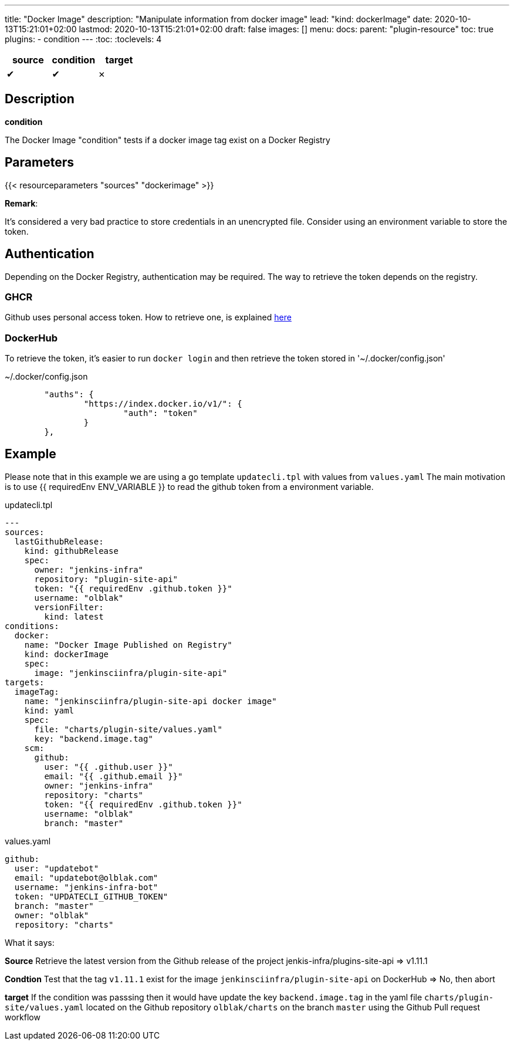 ---
title: "Docker Image"
description: "Manipulate information from docker image"
lead: "kind: dockerImage"
date: 2020-10-13T15:21:01+02:00
lastmod: 2020-10-13T15:21:01+02:00
draft: false
images: []
menu:
  docs:
    parent: "plugin-resource"
toc: true
plugins:
  - condition
---
// <!-- Required for asciidoctor -->
:toc:
// Set toclevels to be at least your hugo [markup.tableOfContents.endLevel] config key
:toclevels: 4


[cols="1^,1^,1^",options=header]
|===
| source | condition | target
| &#10004; | &#10004; | &#10007;
|===

== Description

**condition**

The Docker Image "condition" tests if a docker image tag exist on a Docker Registry

== Parameters

{{< resourceparameters "sources" "dockerimage" >}}

**Remark**:

It's considered a very bad practice to store credentials in an unencrypted file.
Consider using an environment variable to store the token.

== Authentication

Depending on the Docker Registry, authentication may be required. The way to retrieve the token depends on the registry.

=== GHCR

Github uses personal access token. How to retrieve one, is explained https://docs.github.com/en/free-pro-team@latest/github/authenticating-to-github/creating-a-personal-access-token[here]

=== DockerHub

To retrieve the token, it's easier to run `docker login` and then retrieve the token stored in '~/.docker/config.json'

.~/.docker/config.json
```
        "auths": {
                "https://index.docker.io/v1/": {
                        "auth": "token"
                }
        },
```

== Example

Please note that in this example we are using a go template `updatecli.tpl` with values from `values.yaml`
The main motivation is to use {{ requiredEnv ENV_VARIABLE }} to read the github token from a environment variable.

.updatecli.tpl
```
---
sources:
  lastGithubRelease:
    kind: githubRelease
    spec:
      owner: "jenkins-infra"
      repository: "plugin-site-api"
      token: "{{ requiredEnv .github.token }}"
      username: "olblak"
      versionFilter:
        kind: latest
conditions:
  docker:
    name: "Docker Image Published on Registry"
    kind: dockerImage
    spec:
      image: "jenkinsciinfra/plugin-site-api"
targets:
  imageTag:
    name: "jenkinsciinfra/plugin-site-api docker image"
    kind: yaml
    spec:
      file: "charts/plugin-site/values.yaml"
      key: "backend.image.tag"
    scm:
      github:
        user: "{{ .github.user }}"
        email: "{{ .github.email }}"
        owner: "jenkins-infra"
        repository: "charts"
        token: "{{ requiredEnv .github.token }}"
        username: "olblak"
        branch: "master"
```

.values.yaml
```
github:
  user: "updatebot"
  email: "updatebot@olblak.com"
  username: "jenkins-infra-bot"
  token: "UPDATECLI_GITHUB_TOKEN"
  branch: "master"
  owner: "olblak"
  repository: "charts"
```

What it says:

**Source**
Retrieve the latest version from the Github release of the project jenkis-infra/plugins-site-api
=> v1.11.1

**Condtion**
Test that the tag `v1.11.1` exist for the image `jenkinsciinfra/plugin-site-api` on DockerHub
=> No, then abort

**target**
If the condition was passsing then it would have update the key `backend.image.tag` in the yaml file `charts/plugin-site/values.yaml` located on the Github repository `olblak/charts` on the branch `master` using the Github Pull request workflow
